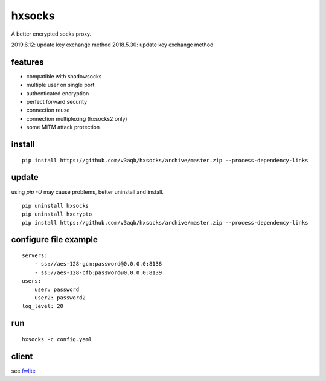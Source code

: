 hxsocks
===============

A better encrypted socks proxy.

2019.6.12: update key exchange method
2018.5.30: update key exchange method

features
--------

- compatible with shadowsocks
- multiple user on single port
- authenticated encryption
- perfect forward security
- connection reuse
- connection multiplexing (hxsocks2 only)
- some MITM attack protection

install
-------

::

    pip install https://github.com/v3aqb/hxsocks/archive/master.zip --process-dependency-links

update
------

using `pip -U` may cause problems, better uninstall and install.

::

    pip uninstall hxsocks
    pip uninstall hxcrypto
    pip install https://github.com/v3aqb/hxsocks/archive/master.zip --process-dependency-links

configure file example
----------------------

::

    servers:
        - ss://aes-128-gcm:password@0.0.0.0:8138
        - ss://aes-128-cfb:password@0.0.0.0:8139
    users:
        user: password
        user2: password2
    log_level: 20

run
-----

::

    hxsocks -c config.yaml

client
------

see `fwlite <https://github.com/v3aqb/fwlite/blob/master/fgfw-lite/hxsocks.py>`_
